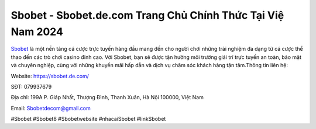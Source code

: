Sbobet - Sbobet.de.com Trang Chủ Chính Thức Tại Việ Nam 2024
===================================

`Sbobet <https://sbobet.de.com/>`_ là một nền tảng cá cược trực tuyến hàng đầu mang đến cho người chơi những trải nghiệm đa dạng từ cá cược thể thao đến các trò chơi casino đỉnh cao. Với Sbobet, bạn sẽ được tận hưởng môi trường giải trí trực tuyến an toàn, bảo mật và chuyên nghiệp, cùng với những khuyến mãi hấp dẫn và dịch vụ chăm sóc khách hàng tận tâm.Thông tin liên hệ:

Website: https://sbobet.de.com/ 

SĐT: 079937679

Địa chỉ: 199A P. Giáp Nhất, Thượng Đình, Thanh Xuân, Hà Nội 100000, Việt Nam 

Email: Sbobetdecom@gmail.com

#Sbobet #Sbobet8 #Sbobetwebsite #nhacaiSbobet #linkSbobet
